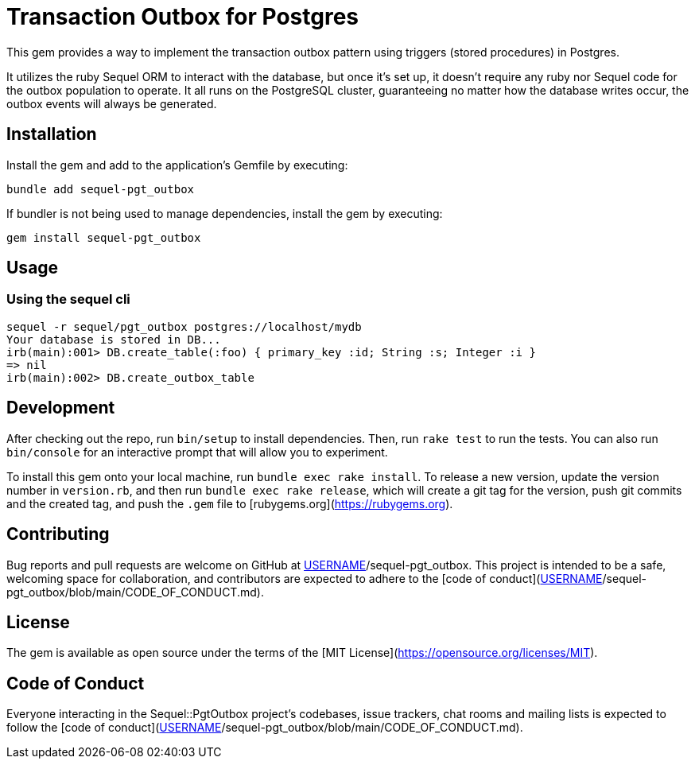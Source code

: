 = Transaction Outbox for Postgres

This gem provides a way to implement the transaction outbox pattern using triggers (stored procedures) in Postgres.

It utilizes the ruby Sequel ORM to interact with the database, but once it's set up,
it doesn't require any ruby nor Sequel code for the outbox population to operate. It
all runs on the PostgreSQL cluster, guaranteeing no matter how the database writes
occur, the outbox events will always be generated.

== Installation

Install the gem and add to the application's Gemfile by executing:

```bash
bundle add sequel-pgt_outbox
```

If bundler is not being used to manage dependencies, install the gem by executing:

```bash
gem install sequel-pgt_outbox
```

## Usage

### Using the sequel cli

```bash
sequel -r sequel/pgt_outbox postgres://localhost/mydb
Your database is stored in DB...
irb(main):001> DB.create_table(:foo) { primary_key :id; String :s; Integer :i }
=> nil
irb(main):002> DB.create_outbox_table

```

## Development

After checking out the repo, run `bin/setup` to install dependencies. Then, run `rake test` to run the tests. You can also run `bin/console` for an interactive prompt that will allow you to experiment.

To install this gem onto your local machine, run `bundle exec rake install`. To release a new version, update the version number in `version.rb`, and then run `bundle exec rake release`, which will create a git tag for the version, push git commits and the created tag, and push the `.gem` file to [rubygems.org](https://rubygems.org).

## Contributing

Bug reports and pull requests are welcome on GitHub at https://github.com/[USERNAME]/sequel-pgt_outbox. This project is intended to be a safe, welcoming space for collaboration, and contributors are expected to adhere to the [code of conduct](https://github.com/[USERNAME]/sequel-pgt_outbox/blob/main/CODE_OF_CONDUCT.md).

## License

The gem is available as open source under the terms of the [MIT License](https://opensource.org/licenses/MIT).

## Code of Conduct

Everyone interacting in the Sequel::PgtOutbox project's codebases, issue trackers, chat rooms and mailing lists is expected to follow the [code of conduct](https://github.com/[USERNAME]/sequel-pgt_outbox/blob/main/CODE_OF_CONDUCT.md).
